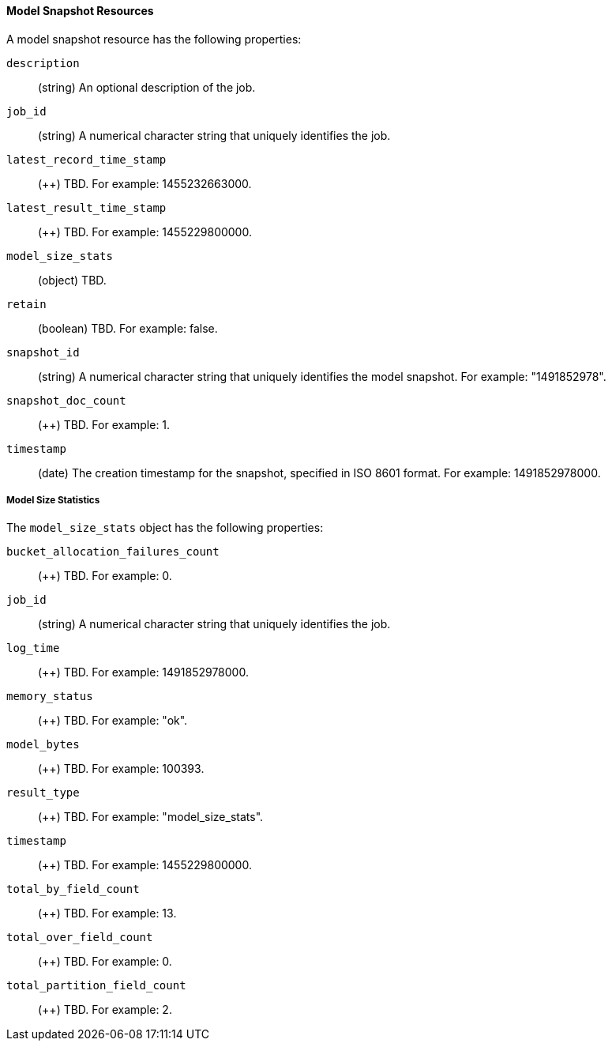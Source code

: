 [[ml-snapshot-resource]]
==== Model Snapshot Resources

////
Model snapshots are saved to disk periodically.
By default, this is occurs approximately every 3 hours.
//TBD: Can you change this setting?

By default, model snapshots are retained for one day. You can change this
behavior with by updating the `model_snapshot_retention_days` for the job.
When choosing a new value, consider the following:

* Persistence enables resilience in the event of a system failure.
* Persistence allows for snapshots to be reverted.
* The time taken to persist a job is proportional to the size of the model in memory.
//* The smallest allowed value is 3600 (1 hour).
////

A model snapshot resource has the following properties:

`description`::
  (+string+) An optional description of the job.

`job_id`::
  (+string+) A numerical character string that uniquely identifies the job.

`latest_record_time_stamp`::
  (++) TBD. For example: 1455232663000.

`latest_result_time_stamp`::
  (++) TBD. For example: 1455229800000.

`model_size_stats`::
  (+object+) TBD.

`retain`::
  (+boolean+) TBD. For example: false.

`snapshot_id`::
  (+string+) A numerical character string that uniquely identifies the model
  snapshot. For example: "1491852978".

`snapshot_doc_count`::
  (++) TBD. For example: 1.

`timestamp`::
  (+date+) The creation timestamp for the snapshot, specified in ISO 8601 format.
  For example: 1491852978000.

===== Model Size Statistics

The `model_size_stats` object has the following properties:

`bucket_allocation_failures_count`::
  (++) TBD. For example: 0.

`job_id`::
  (+string+) A numerical character string that uniquely identifies the job.

`log_time`::
  (++) TBD. For example: 1491852978000.

`memory_status`::
  (++) TBD. For example: "ok".

`model_bytes`::
  (++) TBD. For example: 100393.

`result_type`::
  (++) TBD. For example: "model_size_stats".

`timestamp`::
  (++) TBD. For example: 1455229800000.

`total_by_field_count`::
  (++) TBD. For example: 13.

`total_over_field_count`::
  (++) TBD. For example: 0.

`total_partition_field_count`::
  (++) TBD. For example: 2.
